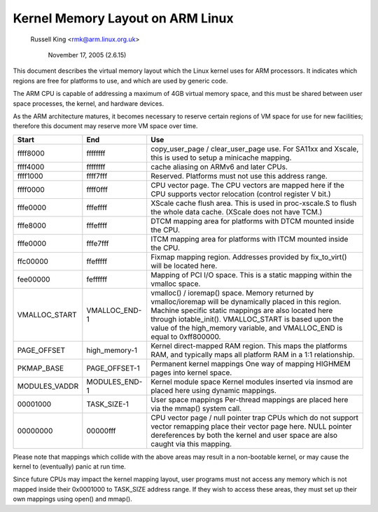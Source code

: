 =================================
Kernel Memory Layout on ARM Linux
=================================

		Russell King <rmk@arm.linux.org.uk>

		     November 17, 2005 (2.6.15)

This document describes the virtual memory layout which the Linux
kernel uses for ARM processors.  It indicates which regions are
free for platforms to use, and which are used by generic code.

The ARM CPU is capable of addressing a maximum of 4GB virtual memory
space, and this must be shared between user space processes, the
kernel, and hardware devices.

As the ARM architecture matures, it becomes necessary to reserve
certain regions of VM space for use for new facilities; therefore
this document may reserve more VM space over time.

=============== =============== ===============================================
Start		End		Use
=============== =============== ===============================================
ffff8000	ffffffff	copy_user_page / clear_user_page use.
				For SA11xx and Xscale, this is used to
				setup a minicache mapping.

ffff4000	ffffffff	cache aliasing on ARMv6 and later CPUs.

ffff1000	ffff7fff	Reserved.
				Platforms must not use this address range.

ffff0000	ffff0fff	CPU vector page.
				The CPU vectors are mapped here if the
				CPU supports vector relocation (control
				register V bit.)

fffe0000	fffeffff	XScale cache flush area.  This is used
				in proc-xscale.S to flush the whole data
				cache. (XScale does not have TCM.)

fffe8000	fffeffff	DTCM mapping area for platforms with
				DTCM mounted inside the CPU.

fffe0000	fffe7fff	ITCM mapping area for platforms with
				ITCM mounted inside the CPU.

ffc00000	ffefffff	Fixmap mapping region.  Addresses provided
				by fix_to_virt() will be located here.

fee00000	feffffff	Mapping of PCI I/O space. This is a static
				mapping within the vmalloc space.

VMALLOC_START	VMALLOC_END-1	vmalloc() / ioremap() space.
				Memory returned by vmalloc/ioremap will
				be dynamically placed in this region.
				Machine specific static mappings are also
				located here through iotable_init().
				VMALLOC_START is based upon the value
				of the high_memory variable, and VMALLOC_END
				is equal to 0xff800000.

PAGE_OFFSET	high_memory-1	Kernel direct-mapped RAM region.
				This maps the platforms RAM, and typically
				maps all platform RAM in a 1:1 relationship.

PKMAP_BASE	PAGE_OFFSET-1	Permanent kernel mappings
				One way of mapping HIGHMEM pages into kernel
				space.

MODULES_VADDR	MODULES_END-1	Kernel module space
				Kernel modules inserted via insmod are
				placed here using dynamic mappings.

00001000	TASK_SIZE-1	User space mappings
				Per-thread mappings are placed here via
				the mmap() system call.

00000000	00000fff	CPU vector page / null pointer trap
				CPUs which do not support vector remapping
				place their vector page here.  NULL pointer
				dereferences by both the kernel and user
				space are also caught via this mapping.
=============== =============== ===============================================

Please note that mappings which collide with the above areas may result
in a non-bootable kernel, or may cause the kernel to (eventually) panic
at run time.

Since future CPUs may impact the kernel mapping layout, user programs
must not access any memory which is not mapped inside their 0x0001000
to TASK_SIZE address range.  If they wish to access these areas, they
must set up their own mappings using open() and mmap().
